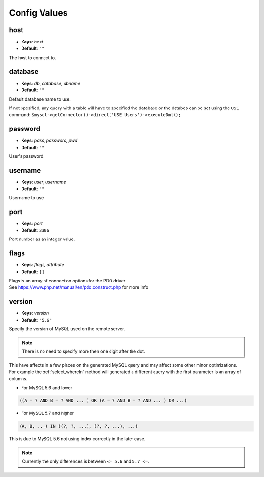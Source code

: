 =============
Config Values
=============


host
----

* **Keys**: *host*
* **Default**: ``""``

The host to connect to.

database
--------

* **Keys**: *db*, *database*, *dbname*
* **Default**: ``""``

Default database name to use. 

If not spesified, any query with a table will have to specified the database or the databes can be set using the ``USE`` 
command: ``$mysql->getConnector()->direct('USE Users')->executeDml();``

password
--------

* **Keys**: *pass*, *password*, *pwd*
* **Default**: ``""``

User's password.

username
--------

* **Keys**: *user*, *username*
* **Default**: ``""``

Username to use.

port
----

* **Keys**: *port*
* **Default**: ``3306``

Port number as an integer value. 

flags
-----

* **Keys**: *flags*, *attribute* 
* **Default**: ``[]``

| Flags is an array of connection options for the PDO driver.
| See https://www.php.net/manual/en/pdo.construct.php for more info

.. _config_version:

version
-------

* **Keys**: *version* 
* **Default**: ``"5.6"``

Specify the version of MySQL used on the remote server. 

.. note::
 
 	There is no need to specify more then one digit after the dot. 

| This have affects in a few places on the generated MySQL query and may affect some other minor optimizations.
| For example the :ref:`select_whereIn` method will generated a different query with the first parameter is an array of columns.

* For MySQL 5.6 and lower

.. code:: sql
	
	((A = ? AND B = ? AND ... ) OR (A = ? AND B = ? AND ... ) OR ...) 

* For MySQL 5.7 and higher
 
.. code:: sql
	
	(A, B, ...) IN ((?, ?, ...), (?, ?, ...), ...)
	 
This is due to MySQL 5.6 not using index correctly in the later case.

.. note::
 
 	Currently the only differences is between ``<= 5.6`` and ``5.7 <=``.
	
